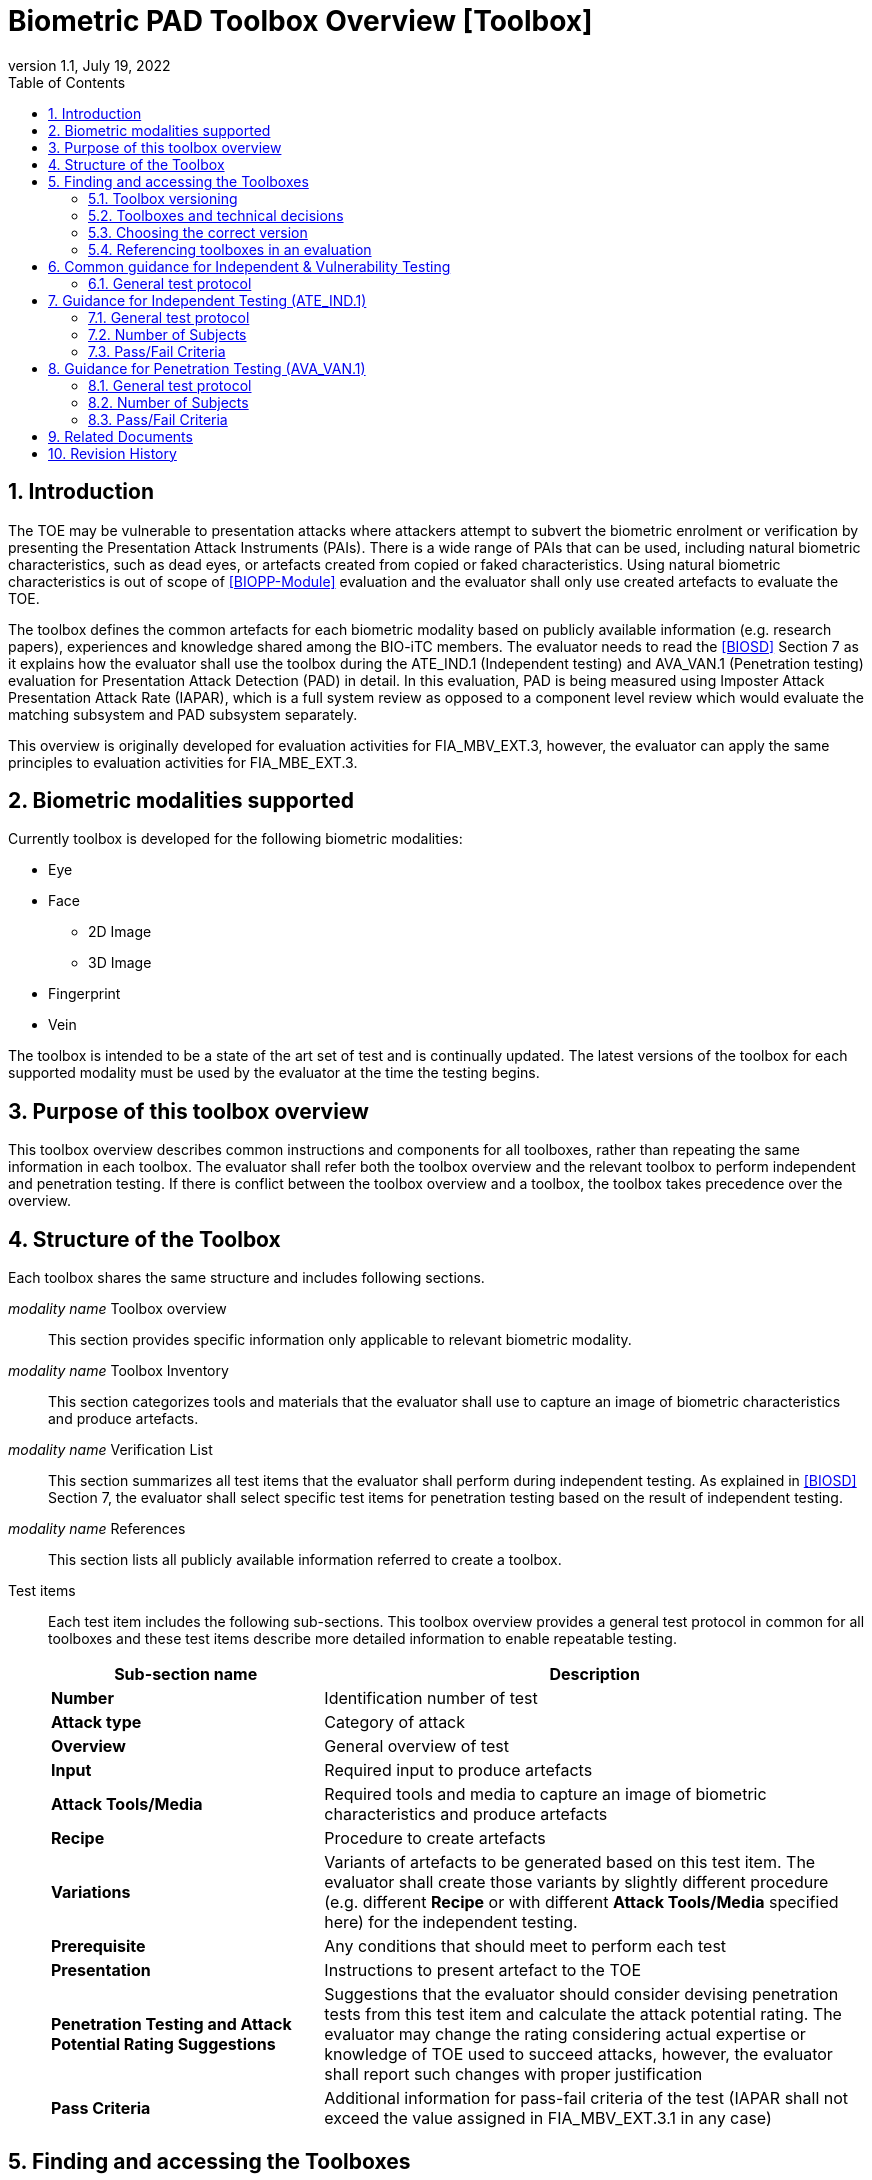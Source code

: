 = Biometric PAD Toolbox Overview [Toolbox]
:showtitle:
:toc:
:sectnums:
:imagesdir: images
:icons: font
:revnumber: 1.1
:revdate: July 19, 2022
:doctype: book
:xrefstyle: full

== Introduction
The TOE may be vulnerable to presentation attacks where attackers attempt to subvert the biometric enrolment or verification by presenting the Presentation Attack Instruments (PAIs). There is a wide range of PAIs that can be used, including natural biometric characteristics, such as dead eyes, or artefacts created from copied or faked characteristics. Using natural biometric characteristics is out of scope of <<BIOPP-Module>> evaluation and the evaluator shall only use created artefacts to evaluate the TOE.

The toolbox defines the common artefacts for each biometric modality based on publicly available information (e.g. research papers), experiences and knowledge shared among the BIO-iTC members. The evaluator needs to read the <<BIOSD>> Section 7 as it explains how the evaluator shall use the toolbox during the ATE_IND.1 (Independent testing) and AVA_VAN.1 (Penetration testing) evaluation for Presentation Attack Detection (PAD) in detail. In this evaluation, PAD is being measured using Imposter Attack Presentation Attack Rate (IAPAR), which is a full system review as opposed to a component level review which would evaluate the matching subsystem and PAD subsystem separately.

This overview is originally developed for evaluation activities for FIA_MBV_EXT.3, however, the evaluator can apply the same principles to evaluation activities for FIA_MBE_EXT.3.

== Biometric modalities supported

Currently toolbox is developed for the following biometric modalities:

* Eye
* Face
** 2D Image
** 3D Image
* Fingerprint
* Vein

The toolbox is intended to be a state of the art set of test and is continually updated. The latest versions of the toolbox for each supported modality must be used by the evaluator at the time the testing begins.

== Purpose of this toolbox overview

This toolbox overview describes common instructions and components for all toolboxes, rather than repeating the same information in each toolbox. The evaluator shall refer both the toolbox overview and the relevant toolbox to perform independent and penetration testing. If there is conflict between the toolbox overview and a toolbox, the toolbox takes precedence over the overview.

== Structure of the Toolbox

Each toolbox shares the same structure and includes following sections.

_modality name_ Toolbox overview::
This section provides specific information only applicable to relevant biometric modality.

_modality name_ Toolbox Inventory::
This section categorizes tools and materials that the evaluator shall use to capture an image of biometric characteristics and produce artefacts.

_modality name_ Verification List::
This section summarizes all test items that the evaluator shall perform during independent testing. As explained in <<BIOSD>> Section 7, the evaluator shall select specific test items for penetration testing based on the result of independent testing.

_modality name_ References::
This section lists all publicly available information referred to create a toolbox.

Test items::
Each test item includes the following sub-sections. This toolbox overview provides a general test protocol in common for all toolboxes and these test items describe more detailed information to enable repeatable testing.
+
[cols=".^1,2",options="header"]
|===

|Sub-section name
|Description

|*Number*
|Identification number of test

|*Attack type*
|Category of attack

|*Overview*
|General overview of test

|*Input*
|Required input to produce artefacts

|*Attack Tools/Media*
|Required tools and media to capture an image of biometric characteristics and produce artefacts

|*Recipe*
|Procedure to create artefacts

|*Variations*
|Variants of artefacts to be generated based on this test item. The evaluator shall create those variants by slightly different procedure (e.g. different *Recipe* or with different *Attack Tools/Media* specified here) for the independent testing.

|*Prerequisite*
|Any conditions that should meet to perform each test

|*Presentation*
|Instructions to present artefact to the TOE

|*Penetration Testing and Attack Potential Rating Suggestions*
|Suggestions that the evaluator should consider devising penetration tests from this test item and calculate the attack potential rating. The evaluator may change the rating considering actual expertise or knowledge of TOE used to succeed attacks, however, the evaluator shall report such changes with proper justification

|*Pass Criteria*
|Additional information for pass-fail criteria of the test (IAPAR shall not exceed the value assigned in FIA_MBV_EXT.3.1 in any case)

|===

== Finding and accessing the Toolboxes
To provide flexibility in support for testing the various biometric modalities for PAD, the versioning of the Toolboxes are maintained independently from the versioning of the primary documents (<<BIOPP-Module>> and <<BIOSD>>). Each Toolbox is maintained separately within its own GitHub repository so updates targeted to specific modalities can be updated independently as needed over time.

There are several ways to find the Toolboxes that are available. 

The simplest method is to go to the GitHub Public Release Packages table from the https://biometricitc.github.io/#_current_published_documents[Biometrics Security iTC homepage]. Each available Toolbox will be listed along with a direct link in GitHub to the most recent toolbox package for that modality.

The second method is to go to the https://github.com/biometricITC[Biometrics Security iTC organization] in GitHub and find the repositories for each modality there. Each modality has a repository titled <Modality>-Toolbox (where <Modality> would be replaced by a supported modality type). From the home page of the repository, on the right side there is a section titled "Releases". Here you will find all the released versions of the particular toolbox.

=== Toolbox versioning
To keep the versioning simple, each released update is just given a sequential whole number, so 1, 2, 3... (the original release was versioned 1.0, but subsequent updates are following the whole number sequencing). 

=== Toolboxes and technical decisions
Unlike the primary documents (such as the <<BIOPP-Module>> and <<BIOSD>>), toolboxes are always fully updated to the next revision; there are no Technical Decisions applied to a Toolbox, it is updated, approved and released as a new version (i.e. moved from v2 to v3).

=== Choosing the correct version
In general it is expected that an evaluation will utilize the most recent version of the Toolbox as of the time the evaluation was started (as defined by the scheme). As the Toolboxes can be updated at any time, the evaluation start date is used to help vendors freeze the requirements for their products.

It is possible for a scheme to have different requirements about what version of a Toolbox should be used, which supercedes any recommendations made by the iTC. 

=== Referencing toolboxes in an evaluation
As all evaluations must properly reference the Protection Profiles and Supporting Documents, the Toolbox(es) used in an evaluation claiming support for PAD must list the specific versions of any Toolboxes. 

The reference in the Conformance Claims section of the Security Target should provide the following information to unambigiously point to the correct Toolbox as part of the claims for the PP-Configuration (using the Face Toolbox as an example):

Toolbox: Face Toolbox, Version 2, November 11, 2021 (https://github.com/biometricITC/Face-Toolbox/releases/tag/v2)

All components, including the GitHub link to the specific version must be included in the Security Target.

== Common guidance for Independent & Vulnerability Testing
As explained in <<BIOPP-Module>>, the TOE is the whole biometric system, including Comparison, Decision and Presentation Attack Detection Subsystems. This means in order to successfully overcome the TOE by the use of artefacts, a genuine person (test subject) has to be enroled into the TOE, artefacts have to be created referring the toolbox for the corresponding biometric modality and artefacts have to produce an attack presentation match (i.e. a successful presentation attack).

For all types of testing, there are some common steps/procedures to be followed. These are detailed here.

=== General test protocol
Presentation attacks can be performed through the following three steps.

==== Preparation
Before testing can start, the following pre-requisite needs to be met:

* It has to be ensured that the test subject whose body part is used to produce the artefacts for testing is enroled into the TOE correctly as follows.

** Enrolment shall be done following guidance provided by the TOE.

** At least 5 test enrolment transactions shall be performed by the test subject to ensure that the test subject can enrol correctly and be verified after enrolment.

** In case of repeated failures during the test enrolment, the test subject shall use a different body part (this could mean to use a different finger of the test subject in case of fingerprint verification) and start test enrolment transactions again.

** If the test subject cannot enrol any body parts during the test enrolment, the test subject shall be exempt from further testing.

==== Artefact production
Artefact production needs to follow these requirements:

* The evaluator shall document any necessary information so that artefacts used for the test can be re-produced by the evaluator.

* Each produced artefact shall be identified by a unique identifier. This identifier shall be attached to the artefact at all times (as far as this is possible without destroying the artefact).

As the testing described in the individual toolboxes encompasses the creation and presentation of a large number of artefacts, the test report shall provide sufficient information to ensure how the artefacts were created, presented and as applicable, stored (or retrieved from storage).

If the scheme provides a guidance on the level of detail of the report, the evaluator must follow such guidance. However, if there is no guidance available from the scheme, the BIO-iTC recommends the inclusion of visual (pictures and/or video) evidence in the test report. If sound is included as part of the biometric system, then audio evidence should also be included with the visual evidence.

Broadly, visual/audio evidence should be used on a per-artefact type basis, such that each type is shown clearly once, and the remainder of artefact production and usage would be recorded as expected (but not captured with visual or audio recordings). The evidence collected does not need to be continuous (for example a full video recording of every step), but must record significant steps in the creation of the artefact. 

If visual/audio evidence is being provided, the following categories should have visual/audio evidence:

* Creation of an artefact type (significant steps)
* Use of an artefact type (preparation that may be needed, usage)
* If applicable, storage of an artefact type after use
** How the artefact will be stored for later use
* If applicable, retrieval of an artefact type from storage for use
** How is the artefact prepared for use after removed from storage

From a planning standpoint, the easiest way to handle this would be to record one artefact from retrieval/production to disposal/storage (depending on the type).

===== Artefact storage
It is widely known that, for any biometric modality, some degree of variation in the biometric features will occur over time. For example, the levels of skin dryness is different between summer and winter, and captured fingerprint images from the same person may also vary a little but such little difference may affect the biometric performance. So, fingerprint artefacts created in winter should not be used for presentation attacks against enrolment images captured in summer. The quality of artefacts may also be changed over time. For example, glue used for fingerprint artefacts begins to dry and harden and the success rate of attacks may begin to drop within a few weeks after the creation of the artefacts. 

The evaluator may reuse artefacts for later evaluations, however, the evaluator shall check that the following conditions are met to reuse the stored artefacts:

* Time difference between enrolment and artefact creation and usage should be as minimal as possible, though individual biometric modalities may have different time periods for which reuse is acceptable. If the evaluator uses artefacts older (or for longer) than one month (here defined as a five week period from enrolment and creation), the evalutor shall follow the guidance in <<Use of stored artefacts, Use of stored artefacts>> for proper storage and retrieval of the artefacts.
* Artefacts should be properly stored according to the manufacturer's recommendations and remain free of visible defects. Some of these may be obvious, like the proper storage of photographs, but others may be more detailed, requiring temperature and humidity controls. For artefacts that are capable of being stored, information about what is done to store the artefacts (supported by visual evidence and documentation) along with guidance from the manufacturer that supports the methods implemented.

===== Use of stored artefacts 
For artefacts where long term storage of more than one month and re-use is more subjective (such as the fingerprint artefacts), information about how it was determined whether the artefact was in acceptable condition must be provided (for example levels of dryness and hardness).

If artefacts stored more than one month are used in later evaluations, creation date of the artefacts, number of stored artefacts used and the method of storage must be included with the new evaluation to show proper procedures were followed for handling the artefacts (the method of creation of the stored artefacts does not need to be included).

Before use, the evaluator shall check any stored artefacts for visible changes between the artefact and the subject to determine if the artefact is still acceptable for use. For example, a fingerprint artefact where the subject may have cut on their finger at the time of testing would lead to an artefact not being of sufficient quality. 

However, as artefacts may degrade over time in ways that are not visible to the human eye but which may impact PAD performance, a PAD test must not rely solely on stored artefacts. To ensure that artefacts are not failing solely due to some sort of unseen degradation, if stored artefacts are to be used, a PAD test sequence must utilize a combination of both stored and freshly created artefacts. 

The purpose of this mix is to provide a check that the stored artefacts by comparing the performance of the stored artefacts to the new ones. Stored artefacts that seem to perform significantly lower then they should must be discarded and fresh artefacts created to replace them. The test report must denote which artefacts were stored vs fresh. It is always recommended to create new artefacts for every test to avoid this check if the time and cost of creation of artefacts is low.

As different modalities have different types of artefacts, the modality overview documents specify the requirements for artefact reuse in terms of the maximum percentage of stored artefacts of a type which can be used in testing.

==== Presentation of artefacts
The results of the presentation of artefacts is defined as:

[cols=".^1,2",options="header"]
|===

|Result
|Definition

|Successful (Match) Attack
|The TOE matches the artefact to the enroled user

|Failed Attack
|The TOE rejects the artefact

|===

== Guidance for Independent Testing (ATE_IND.1)
For independent testing, this guidance is common for all toolboxes. More specific guidance for a specific biometric modality is provided in each toolbox.

This is in addition to guidance in <<Common guidance for Independent & Vulnerability Testing>>.

=== General test protocol
The presentation attack can be performed through the following two steps after performing <<Preparation>>.

==== Artefact production
The production of artefacts for each toolbox shall be performed as follows:

* The evaluator shall produce artefacts according to the Verification List defined in the toolbox based on the sensor type. If the sensor type does not match one explicitly listed, then all artefacts must be created (as defined by the Other type).

* The evaluator shall follow instructions in the toolbox to produce artefacts, especially the evaluator shall use tools or materials (e.g. camera, display or printer) that meet requirements in toolbox.

* The evaluator shall produce three artefacts from each test subject.

==== Presentation of artefacts
The evaluator shall present artefacts to the TOE to perform presentation attacks.

* Each artefact shall be presented to the TOE 10 times

=== Number of Subjects
The evaluator shall prepare three test subjects for the above test. A test subject is defined as one individual, and not different body parts from one person (i.e. three fingers from one person could not be considered to be three test subjects for the creation of artefacts).

=== Pass/Fail Criteria
A TOE passes the test if and only if it reliably defeats the use of *all artefacts (i.e. 3 X 3 = 9 artefacts in total)* that have to be built according to the toolbox. This means that none of the artefacts must be able to reproducibly overcome the TOE.

To reproducibly overcome the TOE by the use of a *certain artefact* in the outlined test scenario is defined as follows:

.Pass/Fail Criteria
[cols="1,1,3",options="header"]
|===

|Attempts/Transactions
|Number of matches
|Outcome

|10
|0
|TOE passes this artefact

|10
|1
|TOE passes this artefact

|10
|2
|Additional ten (10) attempts/transactions shall be made

|20
|2
|TOE passes this artefact

|Up to 20
|3 or more
|TOE fails this artefact

|===

As explained in <<BIOPP-Module>>, presentation attacks can be done by attempts or transactions.

The maximum number of attempts/transactions allowed with one artefact is twenty (20). If three (3) matches are made to the artefact, the independent test fails (further attempts/transactions are not necessary even if 20 total attempts/transactions have not yet been made) because the IAPAR has exceeded 15%, the allowable maximum value specified in FIA_MBV_EXT.3.1.

== Guidance for Penetration Testing (AVA_VAN.1)
The evaluator moves to penetration testing only if the TOE passes independent testing. As described in <<BIOSD>> Section 7, the evaluator shall select those artefacts that show a higher IAPAR during independent testing or higher quality artefacts.

This is in addition to guidance in <<Common guidance for Independent & Vulnerability Testing>>.

=== General test protocol
Presentation attack can be performed through the following two steps after performing <<Preparation>>.

==== Artefact production
The production of artefacts for each toolbox shall be performed as follows:

* The evaluator should select artefacts in a toolbox that may produce attack presentation match at higher probability considering the result of independent testing.

* The evaluator may refine the production process of artefacts, as explained in <<BIOSD>> Section 7. The toolbox describes generalized process to produce artefacts referring to research papers. These research papers may describe more detailed information to produce better artefacts. Such information is valuable if the TOE's PAD algorithm is the same or similar to ones tested by researchers. The evaluator shall consider relevant research papers to be authoritative over the generalized descriptions provided in a toolbox for improving the creation of artefacts.

* The evaluator may produce an arbitrary number of artefacts from each test subject within allowed time period. As described in <<BIOSD>>, penetration testing shall be finished within one week.

==== Presentation of artefacts
The evaluator shall present artefacts to the TOE to perform presentation attacks.

* Each artefact shall be presented to the TOE an arbitrary number of times within allowed time period. As described in <<BIOSD>>, penetration testing shall be finished within one week.

=== Number of Subjects
If the evaluator can create artefacts that produce an attack presentation match during independent testing, the evaluator should select the test subjects whose artefacts had successful matches and increase the number of attempts/transactions. The evaluator may replace the test subject for penetration testing as described in <<BIOSD>> Section 7.

=== Pass/Fail Criteria
As described in <<BIOSD>>, penetration testing shall be finished within one week. The evaluator may select one or two artefacts and perform an arbitrary number of attempts/transactions within this time period. If the evaluator can create artefacts that reproducibly cause the TOE to achieve an IAPAR higher than what is specified in FIA_MBV_EXT.3.1, the TOE fails AVA_VAN.1 evaluation.

== Related Documents

- [#BIOPP-Module]#[BIOPP-Module]# collaborative PP-Module for Biometric enrolment and verification - for unlocking the device -, July 19, 2022, Version 1.1
- [#BIOSD]#[BIOSD]# Supporting Document Mandatory Technical Document: Evaluation Activities for collaborative PP-Module for Biometric enrolment and verification - for unlocking the device -, July 19, 2022, Version 1.1

== Revision History

[cols=".^1,.^2,3",options="header",]
.Revision history
|===
|Version
|Date
|Description

|0.3
|May 30, 2019
|Public Review Draft 1

|0.5
|December 20, 2019
|Public Review Draft 2

|0.6
|March 13, 2020
|Proposed Release

|1.0
|May 11, 2020
|Public Release

|1.1
|July 19, 2022
|Update based on changes to the PP-Module v1.1

|===

